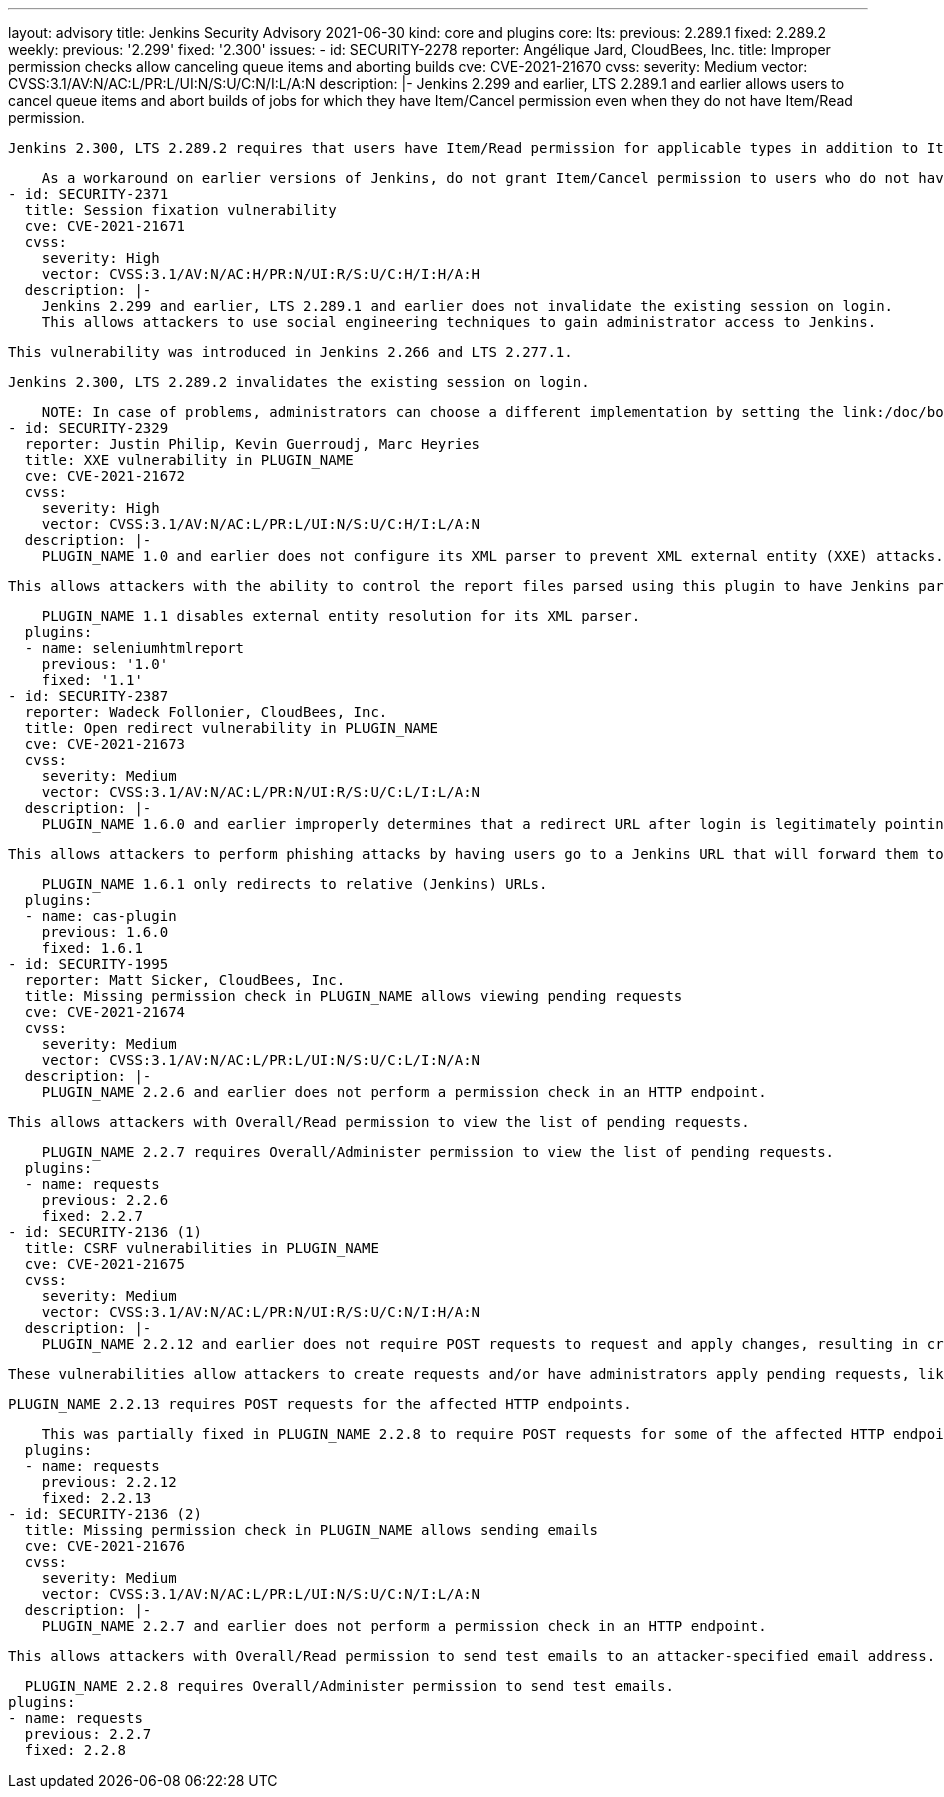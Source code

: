 ---
layout: advisory
title: Jenkins Security Advisory 2021-06-30
kind: core and plugins
core:
  lts:
    previous: 2.289.1
    fixed: 2.289.2
  weekly:
    previous: '2.299'
    fixed: '2.300'
issues:
- id: SECURITY-2278
  reporter: Angélique Jard, CloudBees, Inc.
  title: Improper permission checks allow canceling queue items and aborting builds
  cve: CVE-2021-21670
  cvss:
    severity: Medium
    vector: CVSS:3.1/AV:N/AC:L/PR:L/UI:N/S:U/C:N/I:L/A:N
  description: |-
    Jenkins 2.299 and earlier, LTS 2.289.1 and earlier allows users to cancel queue items and abort builds of jobs for which they have Item/Cancel permission even when they do not have Item/Read permission.

    Jenkins 2.300, LTS 2.289.2 requires that users have Item/Read permission for applicable types in addition to Item/Cancel permission.

    As a workaround on earlier versions of Jenkins, do not grant Item/Cancel permission to users who do not have Item/Read permission.
- id: SECURITY-2371
  title: Session fixation vulnerability
  cve: CVE-2021-21671
  cvss:
    severity: High
    vector: CVSS:3.1/AV:N/AC:H/PR:N/UI:R/S:U/C:H/I:H/A:H
  description: |-
    Jenkins 2.299 and earlier, LTS 2.289.1 and earlier does not invalidate the existing session on login.
    This allows attackers to use social engineering techniques to gain administrator access to Jenkins.

    This vulnerability was introduced in Jenkins 2.266 and LTS 2.277.1.

    Jenkins 2.300, LTS 2.289.2 invalidates the existing session on login.

    NOTE: In case of problems, administrators can choose a different implementation by setting the link:/doc/book/managing/system-properties/#hudson-security-securityrealm-sessionfixationprotectionmode[Java system property `hudson.security.SecurityRealm.sessionFixationProtectionMode`] to `2`, or disable the fix entirely by setting that system property to `0`.
- id: SECURITY-2329
  reporter: Justin Philip, Kevin Guerroudj, Marc Heyries
  title: XXE vulnerability in PLUGIN_NAME
  cve: CVE-2021-21672
  cvss:
    severity: High
    vector: CVSS:3.1/AV:N/AC:L/PR:L/UI:N/S:U/C:H/I:L/A:N
  description: |-
    PLUGIN_NAME 1.0 and earlier does not configure its XML parser to prevent XML external entity (XXE) attacks.

    This allows attackers with the ability to control the report files parsed using this plugin to have Jenkins parse a crafted report file that uses external entities for extraction of secrets from the Jenkins controller or server-side request forgery.

    PLUGIN_NAME 1.1 disables external entity resolution for its XML parser.
  plugins:
  - name: seleniumhtmlreport
    previous: '1.0'
    fixed: '1.1'
- id: SECURITY-2387
  reporter: Wadeck Follonier, CloudBees, Inc.
  title: Open redirect vulnerability in PLUGIN_NAME
  cve: CVE-2021-21673
  cvss:
    severity: Medium
    vector: CVSS:3.1/AV:N/AC:L/PR:N/UI:R/S:U/C:L/I:L/A:N
  description: |-
    PLUGIN_NAME 1.6.0 and earlier improperly determines that a redirect URL after login is legitimately pointing to Jenkins.

    This allows attackers to perform phishing attacks by having users go to a Jenkins URL that will forward them to a different site after successful authentication.

    PLUGIN_NAME 1.6.1 only redirects to relative (Jenkins) URLs.
  plugins:
  - name: cas-plugin
    previous: 1.6.0
    fixed: 1.6.1
- id: SECURITY-1995
  reporter: Matt Sicker, CloudBees, Inc.
  title: Missing permission check in PLUGIN_NAME allows viewing pending requests
  cve: CVE-2021-21674
  cvss:
    severity: Medium
    vector: CVSS:3.1/AV:N/AC:L/PR:L/UI:N/S:U/C:L/I:N/A:N
  description: |-
    PLUGIN_NAME 2.2.6 and earlier does not perform a permission check in an HTTP endpoint.

    This allows attackers with Overall/Read permission to view the list of pending requests.

    PLUGIN_NAME 2.2.7 requires Overall/Administer permission to view the list of pending requests.
  plugins:
  - name: requests
    previous: 2.2.6
    fixed: 2.2.7
- id: SECURITY-2136 (1)
  title: CSRF vulnerabilities in PLUGIN_NAME
  cve: CVE-2021-21675
  cvss:
    severity: Medium
    vector: CVSS:3.1/AV:N/AC:L/PR:N/UI:R/S:U/C:N/I:H/A:N
  description: |-
    PLUGIN_NAME 2.2.12 and earlier does not require POST requests to request and apply changes, resulting in cross-site request forgery (CSRF) vulnerabilities.

    These vulnerabilities allow attackers to create requests and/or have administrators apply pending requests, like renaming or deleting jobs, deleting builds, etc.

    PLUGIN_NAME 2.2.13 requires POST requests for the affected HTTP endpoints.

    This was partially fixed in PLUGIN_NAME 2.2.8 to require POST requests for some of the affected HTTP endpoints, but the endpoint allowing administrators to apply pending requests remained unprotected until 2.2.13.
  plugins:
  - name: requests
    previous: 2.2.12
    fixed: 2.2.13
- id: SECURITY-2136 (2)
  title: Missing permission check in PLUGIN_NAME allows sending emails
  cve: CVE-2021-21676
  cvss:
    severity: Medium
    vector: CVSS:3.1/AV:N/AC:L/PR:L/UI:N/S:U/C:N/I:L/A:N
  description: |-
    PLUGIN_NAME 2.2.7 and earlier does not perform a permission check in an HTTP endpoint.

    This allows attackers with Overall/Read permission to send test emails to an attacker-specified email address.

    PLUGIN_NAME 2.2.8 requires Overall/Administer permission to send test emails.
  plugins:
  - name: requests
    previous: 2.2.7
    fixed: 2.2.8

